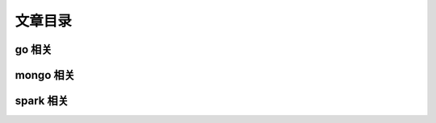 ============ 
文章目录
============ 

go 相关
^^^^^^^^^^^^^^^^^^^^^

mongo 相关
^^^^^^^^^^^^^^^^^^^^^

spark 相关
^^^^^^^^^^^^^^^^^^^^^
